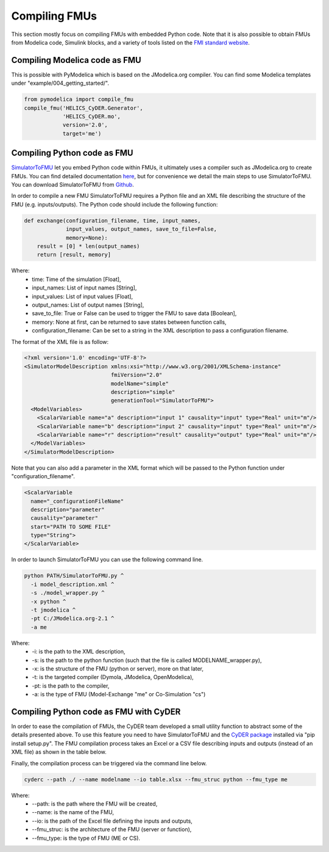Compiling FMUs
==============
This section mostly focus on compiling FMUs with embedded Python code. Note that it is also possible to obtain FMUs from Modelica code, Simulink blocks, and a variety of tools listed on the `FMI standard website <https://fmi-standard.org/tools/>`_.

Compiling Modelica code as FMU
------------------------------
This is possible with PyModelica which is based on the JModelica.org compiler.
You can find some Modelica templates under "example/004_getting_started/".

.. code-block:: python

  from pymodelica import compile_fmu
  compile_fmu('HELICS_CyDER.Generator',
              'HELICS_CyDER.mo',
              version='2.0',
              target='me')

Compiling Python code as FMU
----------------------------
`SimulatorToFMU <https://github.com/LBNL-ETA/SimulatorToFMU>`_ let you embed Python code within FMUs, it ultimately uses a compiler such as JModelica.org to create FMUs. You can find detailed documentation `here <https://github.com/LBNL-ETA/SimulatorToFMU/blob/master/simulatortofmu/userGuide.pdf>`_, but for convenience we detail the main steps to use SimulatorToFMU. You can download SimulatorToFMU from `Github <https://github.com/LBNL-ETA/SimulatorToFMU>`_.

.. image:: ./_static/simulatortofmu.png

In order to compile a new FMU SimulatorToFMU requires a Python file and an XML file describing the structure of the FMU (e.g. inputs/outputs). The Python code should include the following function:

.. code-block:: python

  def exchange(configuration_filename, time, input_names,
               input_values, output_names, save_to_file=False,
               memory=None):
      result = [0] * len(output_names)
      return [result, memory]

Where:
  - time: Time of the simulation [Float],
  - input_names: List of input names [String],
  - input_values: List of input values [Float],
  - output_names: List of output names [String],
  - save_to_file: True or False can be used to trigger the FMU to save data [Boolean],
  - memory: None at first, can be returned to save states between function calls,
  - configuration_filename: Can be set to a string in the XML description to pass a configuration filename.

The format of the XML file is as follow:

.. code-block:: xml

  <?xml version='1.0' encoding='UTF-8'?>
  <SimulatorModelDescription xmlns:xsi="http://www.w3.org/2001/XMLSchema-instance"
                             fmiVersion="2.0"
                             modelName="simple"
                             description="simple"
                             generationTool="SimulatorToFMU">
    <ModelVariables>
      <ScalarVariable name="a" description="input 1" causality="input" type="Real" unit="m"/>
      <ScalarVariable name="b" description="input 2" causality="input" type="Real" unit="m"/>
      <ScalarVariable name="r" description="result" causality="output" type="Real" unit="m"/>
    </ModelVariables>
  </SimulatorModelDescription>

Note that you can also add a parameter in the XML format which will be passed to the Python function under "configuration_filename".

.. code-block:: xml

  <ScalarVariable
    name="_configurationFileName"
    description="parameter"
    causality="parameter"
    start="PATH TO SOME FILE"
    type="String">
  </ScalarVariable>


In order to launch SimulatorToFMU you can use the following command line.

.. code-block:: bash

  python PATH/SimulatorToFMU.py ^
    -i model_description.xml ^
    -s ./model_wrapper.py ^
    -x python ^
    -t jmodelica ^
    -pt C:/JModelica.org-2.1 ^
    -a me

Where:
  - -i: is the path to the XML description,
  - -s: is the path to the python function (such that the file is called MODELNAME_wrapper.py),
  - -x: is the structure of the FMU (python or server), more on that later,
  - -t: is the targeted compiler (Dymola, JModelica, OpenModelica),
  - -pt: is the path to the compiler,
  - -a: is the type of FMU (Model-Exchange "me" or Co-Simulation "cs")

Compiling Python code as FMU with CyDER
---------------------------------------

In order to ease the compilation of FMUs, the CyDER team developed a small utility function to abstract some of the details presented above. To use this feature you need to have SimulatorToFMU and the `CyDER package <https://github.com/LBNL-ETA/fmi-for-power-system>`_ installed via "pip install setup.py".
The FMU compilation process takes an Excel or a CSV file describing inputs and outputs (instead of an XML file) as shown in the table below.

.. image:: ./_static/ios_example.png

Finally, the compilation process can be triggered via the command line below.

.. code-block:: bash

  cyderc --path ./ --name modelname --io table.xlsx --fmu_struc python --fmu_type me

Where:
  - --path: is the path where the FMU will be created,
  - --name: is the name of the FMU,
  - --io: is the path of the Excel file defining the inputs and outputs,
  - --fmu_struc: is the architecture of the FMU (server or function),
  - --fmu_type: is the type of FMU (ME or CS).
